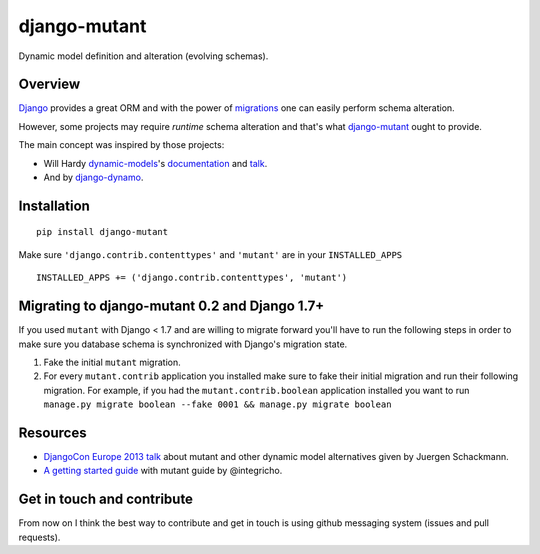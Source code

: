 #############
django-mutant
#############

Dynamic model definition and alteration (evolving schemas).

.. image:: https://travis-ci.org/charettes/django-mutant.svg?branch=master
    :target: https://travis-ci.org/charettes/django-mutant

.. image:: https://coveralls.io/repos/charettes/django-mutant/badge.svg?branch=master&service=github
    :target: https://coveralls.io/github/charettes/django-mutant?branch=master

********
Overview
********

`Django`_ provides a great ORM and with the power of `migrations`_ one can easily perform schema alteration.

However, some projects may require *runtime* schema alteration and that's what `django-mutant`_ ought to provide.

The main concept was inspired by those projects:

- Will Hardy `dynamic-models`_'s `documentation`_ and `talk`_.
- And by `django-dynamo`_.

.. _`Django`: https://www.djangoproject.com/
.. _`migrations`: https://docs.djangoproject.com/en/stable/topics/migrations/
.. _`django-mutant`: https://github.com/charettes/django-mutant
.. _`dynamic-models`: https://github.com/willhardy/dynamic-models
.. _`documentation`: http://dynamic-models.readthedocs.org/en/latest/index.html
.. _`talk`: http://2011.djangocon.eu/talks/22/#talkvideo
.. _`django-dynamo`: https://bitbucket.org/schacki/django-dynamo

************
Installation
************

::

    pip install django-mutant

Make sure ``'django.contrib.contenttypes'`` and ``'mutant'`` are in
your ``INSTALLED_APPS``

::

    INSTALLED_APPS += ('django.contrib.contenttypes', 'mutant')


**********************************************
Migrating to django-mutant 0.2 and Django 1.7+
**********************************************

If you used ``mutant`` with Django < 1.7 and are willing to migrate forward
you'll have to run the following steps in order to make sure you database
schema is synchronized with Django's migration state.

1. Fake the initial ``mutant`` migration.
2. For every ``mutant.contrib`` application you installed make sure to fake
   their initial migration and run their following migration. For example,
   if you had the ``mutant.contrib.boolean`` application installed you want to
   run ``manage.py migrate boolean --fake 0001 && manage.py migrate boolean``


**********
Resources
**********
- `DjangoCon Europe 2013 talk`_ about mutant and other dynamic model alternatives given by Juergen Schackmann.
- `A getting started guide`_ with mutant guide by @integricho.

.. _DjangoCon Europe 2013 talk: https://www.youtube.com/watch?v=67wcGdk4aCc
.. _A getting started guide: http://integricho.github.io/2013/07/22/mutant-introduction/


***************************
Get in touch and contribute
***************************

From now on I think the best way to contribute and get in touch is using github messaging system (issues and pull requests).

